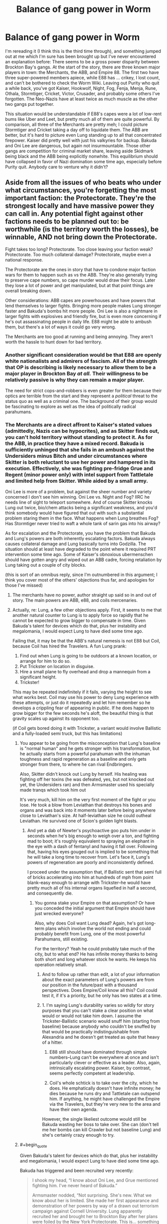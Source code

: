 #+TITLE: Balance of gang power in Worm

* Balance of gang power in Worm
:PROPERTIES:
:Author: RedSheepCole
:Score: 30
:DateUnix: 1611797699.0
:END:
I'm rereading it (I think this is the third time through), and something jumped out at me which I'm sure has been brought up but I've never encountered an explanation before: There seems to be a gross power disparity between Brockton Bay's gangs. At the start of the story, there are three known major players in town: the Merchants, the ABB, and Empire 88. The first two have three super-powered members apiece, while E88 has ... crikey, I lost count, and can't be bothered to check the Worm Wiki. Leaving out Purity who quit a while back, you've got Kaiser, Hookwolf, Night, Fog, Fenja, Menja, Rune, Othala, Stormtiger, Cricket, Victor, Crusader, and probably some others I've forgotten. The Neo-Nazis have at least twice as much muscle as the other two gangs put together.

This situation would be understandable if E88's capes were a lot of low-rent bums like Uber and Leet, but pretty much all of them are quite powerful. By comparison, all three of the Merchants are pretty meh; I could picture Stormtiger and Cricket taking a day off to liquidate them. The ABB are better, but it's hard to picture even Lung standing up to all that concentrated firepower. Kaiser did pretty well with just his valkyries for backup. Bakuda and Oni Lee are dangerous, but again not insurmountable. Those other gangs are competition for criminal market share, leaving aside Skidmark being black and the ABB being explicitly nonwhite. This equilibrium should have collapsed in favor of Nazi domination some time ago, especially before Purity quit. Anybody care to venture why it didn't?


** Aside from all the issues of who beats who under what circumstances, you're forgetting the most important faction: the Protectorate. They're the strongest locally and have massive power they can call in. Any potential fight against other factions needs to be planned out to: be worthwhile (is the territory worth the losses), be winnable, AND not bring down the Protectorate.

Fight takes too long? Protectorate. Too close leaving your faction weak? Protectorate. Too much collateral damage? Protectorate, maybe even a national response.

The Protectorate are the ones in story that have to condone major faction wars for them to happen such as vs the ABB. They're also generally trying to preserve cape numbers, so cape murder would draw their focus. Later they lose a lot of power and get manipulated, but at that point things are overall breaking down.

Other considerations: ABB capes are powerhouses and have powers that lend themselves to larger fights. Bringing more people makes Lung stronger faster and Bakuda's bombs hit more people. Oni Lee is also a nightmare in larger fights with explosives and friendly fire, but is even more concerning if he's out assassinating people in daily life. E88 might be able to ambush them, but there's a lot of ways it could go very wrong.

The Merchants are too good at running and being annoying. They aren't worth the hassle to hunt down for bad territory.
:PROPERTIES:
:Author: RetardedWabbit
:Score: 44
:DateUnix: 1611801512.0
:END:

*** Another significant consideration would be that E88 are openly white nationalists and admirers of fascism. All of the strength that OP is describing is likely necessary to allow them to be a major player in Brockton Bay /at all./ Their willingness to be relatively passive is why they can remain a major player.

The need for strict cops-and-robbers is even greater for them because their optics are terrible from the start and they represent a /political/ threat to the status quo as well as a criminal one. The background of their group would be fascinating to explore as well as the idea of politically radical parahumans.
:PROPERTIES:
:Author: Camaraagati
:Score: 25
:DateUnix: 1611850913.0
:END:


*** The Merchants are a direct affront to Kaiser's stated values (admittedly, Nazis can be hypocrites), and as Skitter finds out, you can't hold territory without standing to protect it. As for the ABB, in practice they have a mixed record. Bakuda is sufficiently unhinged that she fails in an ambush against the Undersiders minus Bitch and under circumstances where Skitter is both reluctant to use her power and hampered in its execution. Effectively, she was fighting pre-fridge Grue and Regent (minor power only) with intel support from Tattletale and limited help from Skitter. While aided by a small army.

Oni Lee is more of a problem, but against the sheer number and variety concerned I don't see him winning. Oni Lee vs. Night and Fog? IIRC he needs line of sight to teleport somewhere. And of course Skitter knocks Lung out twice, bio/chem attacks being a significant weakness, and you'd think somebody would have figured that out with such a substantial problem staring them in the face. What happens when Lung breathes Fog? Has Stormtiger never tried to waft a whole tank of sarin gas into his airway?

As for escalation and the Protectorate, you have the problem that Bakuda and Lung's powers are both inherently escalating factors. Bakuda always causes collateral damage and Lung basically turns into Godzilla. The situation should at least have degraded to the point where it required PRT intervention some time ago. Some of Kaiser's obnoxious ubermenschen should have gotten angry and wiped out an ABB cadre, forcing retaliation by Lung taking out a couple of city blocks.

(this is sort of an omnibus reply, since I'm outnumbered in this argument; I think you cover most of the others' objections thus far, and apologies for those I've missed)
:PROPERTIES:
:Author: RedSheepCole
:Score: 2
:DateUnix: 1611836210.0
:END:

**** The merchants have no power, author straight up said so in and out of story. The main powers are ABB, e88, and coils mercenaries.
:PROPERTIES:
:Author: Ardvarkeating101
:Score: 4
:DateUnix: 1611952351.0
:END:


**** Actually, re: Lung, a few other objections apply. First, it seems to me that another natural counter to Lung is to apply force so rapidly that he cannot be expected to grow bigger to compensate in time. Given Bakuda's talent for devices which do that, plus her instability and megalomania, I would expect Lung to have died some time ago.

Failing that, it may be that the ABB's natural nemesis is not E88 but Coil, because Coil has hired the Travelers. A fun Lung prank:

1. Find out when Lung is going to be outdoors at a known location, or arrange for him to do so.
2. Put Trickster on location in disguise.
3. Hire a small plane to fly overhead and drop a mannequin from a significant height.
4. Trickster!

This may be repeated indefinitely if it fails, varying the height to see what works best. Coil may use his power to deny Lung experience with these attempts, or just do it repeatedly and let him remember so he develops a crippling fear of appearing in public. If he does happen to grow bigger for the few seconds he's aloft, the beautiful thing is that gravity scales up against its opponent too.

(if Coil gets bored doing it with Trickster, a variant would involve Ballistic and a fully-loaded semi truck, but this has limitations)
:PROPERTIES:
:Author: RedSheepCole
:Score: 2
:DateUnix: 1611840523.0
:END:

***** You appear to be going from the misconception that Lung's baseline is "normal human" and he gets stronger with his transformation, but he actually starts from a powerful parahuman with the inhuman toughness and rapid regeneration as a baseline and only gets stronger from there, to where he can rival Endbringers.

Also, Skitter didn't knock out Lung by herself. His healing was fighting off her toxins (he was defeated, yes, but not knocked out yet, the Undersiders ran) and then Armsmaster used his specially made tranqs which took him out

It's very much, kill him on the very first moment of the fight or you lose. He took a blow from Leviathan that destroys his bones and organs and was back into it moments later before being anywhere close to Leviathan's size. At half-leviathan size he could outheal Leviathan. He survived one of Scion's golden light blasts.
:PROPERTIES:
:Author: JulianWyvern
:Score: 6
:DateUnix: 1612114505.0
:END:

****** And yet a dab of Newter's psychoactive goo puts him under in seconds when he's big enough to weigh over a ton, and fighting mad to boot; it's roughly equivalent to spraying an elephant in the eye with a dash of fentanyl and having it fall over. Following that, having his eyes gouged out is implied to be something that he will take a long time to recover from. Let's face it, Lung's powers of regeneration are poorly and inconsistently defined.

I proceed under the assumption that, if Ballistic sent that semi full of bricks accelerating into him at hundreds of mph from point blank--easy enough to arrange with Trickster--he would have pretty much all of his internal organs liquefied in half a second, and consequently die.
:PROPERTIES:
:Author: RedSheepCole
:Score: 1
:DateUnix: 1612119093.0
:END:

******* You gonna stake your Empire on that assumption? Or have you conceded the initial argument that Empire should have just wrecked everyone?

Also, why does Coil want Lung dead? Again, he's got long-term plans which involve the world not ending and could probably benefit from Lung, one of the most powerful Parahumans, still existing.

For the territory? Yeah he could probably take much of the city, but to what end? He has infinite money thanks to being both short and long whatever stock he wants. He keeps his operation relatively small.
:PROPERTIES:
:Author: kevshea
:Score: 3
:DateUnix: 1612393016.0
:END:

******** And to follow up rather than edit, a lot of your information about the exact parameters of Lung's powers are from our position in the future/past with a thousand perspectives. Does Empire/Coil know all this? Coil could test it, if it's a priority, but he only has two states at a time.
:PROPERTIES:
:Author: kevshea
:Score: 2
:DateUnix: 1612393137.0
:END:


******** 1. I'm saying Lung's durability varies so wildly for story purposes that you can't stake a clear position on what would or would not take him down. I assume the Trickster-Ballistic scenario would snuff him (starting from baseline) because anybody who couldn't be snuffed by that would be practically indistinguishable from Alexandria and he doesn't get treated as quite that heavy of a hitter.

2. E88 still should have dominated through simple numbers--Lung can't be everywhere at once and isn't particularly clever or effective as a leader. Also, again, intrinsically escalating power. Kaiser, by contrast, seems perfectly competent at leadership.

3. Coil's whole schtick is to take over the city, which he does. He emphatically doesn't have infinite money; he dies because he runs dry and Tattletale can outspend him. If anything, he might have challenged the Empire via the Travelers, but they're very new to the area and have their own agenda.

However, the single likeliest outcome would still be Bakuda wasting her boss to take over. She can (don't tell me her bombs can kill Crawler but not baseline Lung) and she's certainly crazy enough to try.
:PROPERTIES:
:Author: RedSheepCole
:Score: 1
:DateUnix: 1612406670.0
:END:


***** #+begin_quote
  Given Bakuda's talent for devices which do that, plus her instability and megalomania, I would expect Lung to have died some time ago.
#+end_quote

Bakuda has triggered and been recruited very recently:

#+begin_quote
  I shook my head, “I know about Oni Lee, and Grue mentioned fighting him. I've never heard of Bakuda.”

  Armsmaster nodded, “Not surprising. She's new. What we know about her is limited. She made her first appearance and demonstration of her powers by way of a drawn out terrorism campaign against Cornell University. Lung apparently recruited her and brought her to Brockton Bay after her plans were foiled by the New York Protectorate. This is... something of a concern.”
#+end_quote
:PROPERTIES:
:Author: alexeyr
:Score: 1
:DateUnix: 1614537285.0
:END:


** I think you are somewhat misguided in labeling The Merchants a major player. At the start of the story Faultline, Coil and the Travelers are bigger players and the Travelers are ultimately Coil's henchmen.

I went back to 5.01, the chapter when all non-ABB villain factions in Brockton sit down to discuss the ABB, to check and I feel the pecking order is made pretty clear.

[[https://parahumans.wordpress.com/category/stories-arcs-1-10/arc-5-hive/5-01/]]

#+begin_quote
  Another group arrived, and it was like you could see a wave of distaste wash over the faces in the room. I had seen references on the web and news articles about these guys, but they weren't the sort you took pictures of. Skidmark, Moist, Squealer. Two guys and a girl, the lot of them proving that capes weren't necessarily attractive, successful or immune to the influences of substance abuse. Hardcore addicts and dealers who happened to have superpowers.

  Skidmark wore a mask that covered the top half of his face. The lower half was dark skinned, with badly chapped lips and teeth that looked more like shelled pistachio nuts than anything else. He stepped up to the table and reached for a chair. Before he could move it, though, Kaiser kicked the chair out of reach, sending it toppling onto its side, sliding across the floor.

  “The fuck?” Skidmark snarled.

  “You can sit in a booth,” Kaiser spoke. Even though his voice was completely calm, like he was talking to a stranger about the weather, it felt threatening.

  “This is because I'm black, hunh? That's what you're all about, yeah?”

  Still calm, Kaiser replied, “You can sit in a booth because you and your team are pathetic, deranged losers that aren't worth talking to. The people at this table? I don't like them, but I'll listen to them. That isn't the case with you.”

  “Fuck you. What about this guy?” Skidmark pointed at Grue, “I don't even know his name, and he's sitting.”

  Faultline answered him, “His team hit the Brockton Bay Central Bank a week ago. They've gone up against Lung several times in the past and they're still here, which is better than most. Not even counting the events of a week ago, he knows about the ABB and he can share that information with the rest of us.” She gave Grue a look that made it clear that he didn't have a choice if he wanted to sit at the table. He dipped his head in the smallest of nods in response. We'd discussed things beforehand and agreed on what details we'd share.

  “What have you done that's worth a seat at this table?” she asked Skidmark.

  “We hold territory-”

  “You hold nothing,” Grue answered, raising his voice, his powers warping it, “You're cowards that hold onto the areas nobody else cares about, making drugs and selling them to children.”

  “We sell to everyone, not just-”

  “Find a booth,” Grue's echoing voice interrupted him. Skidmark gave him a look, then looked at the others sitting around the table. All still, every set of eyes he could see behind the masks was staring him down.

  “Assholes. Puckered, juicy assholes, all of you,” Skidmark snarled, stomping off to the booth where his teammates already sat.
#+end_quote

The Merchants are literally denied a seat at the table. The same table the Undersiders, a bunch of teenagers with one or two jobs under their belts, have a seat at.

The Merchants would go on to /become/ a major player, but only because they didn't show up for Leviathan and were able to exploit the damage inflicted by the Endbringer on infrastructre and other gangs. Even then, they only lasted a few weeks before being casually massacred.

Regardless, you are right that there is a serious imbalance in Brockton Bay. Empire 88 has more capes, and strong ones, then any other villain faction except Coil and Coil is deliberately obfuscating how many capes work for him. E88 even has international support from a nazi group in germany.

The ABB has been able to hold out against them mostly because, as others have said, Lung can stalemate almost anyone almost all the time and that is all you really /need/ when the PRT showing up will end most fights.

But it's important to note that the chaos in Brockton during the time of the story is essentially kicked off by the ABB making a power grab and getting crushed.
:PROPERTIES:
:Author: AntiChri5
:Score: 42
:DateUnix: 1611811538.0
:END:

*** There are people who say they don't like Worm or even couldn't finish Worm because it was too dark.

In many ways it could be much more grimdark. The capes we see might be offbeat, horrifying, and/or unhealthy in their own way, but relatively few of them are outright pathetic degenerates like the Merchants even when put under immense stress.
:PROPERTIES:
:Author: Camaraagati
:Score: 14
:DateUnix: 1611851574.0
:END:


*** "We sell to everyone, not just-" is one of my favorite lines in the serial.
:PROPERTIES:
:Author: Olivedoggy
:Score: 5
:DateUnix: 1612025853.0
:END:

**** "Okay, but that's worse. You do get how that's worse, right?" - Chidi Anagonye
:PROPERTIES:
:Author: SimoneNonvelodico
:Score: 2
:DateUnix: 1613146039.0
:END:

***** It's egalitarian! Skidmark for children's rights!
:PROPERTIES:
:Author: Olivedoggy
:Score: 1
:DateUnix: 1613155670.0
:END:


** Good replies. One more point - the Empire /wants/ to have an enemy they can point at, to keep recruitment up. If they kicked out the other gangs, people might start looking at their business model and thinking. But if there's Skidmark to sneer at and Lung to be afraid of? They can better justify their existance.
:PROPERTIES:
:Author: Murska1FIN
:Score: 10
:DateUnix: 1611807475.0
:END:


** The Merchants I agree, it doesn't make sense that they haven't been plastered.

But the ABB is literally just Lung. Lung can take on the entire E88 roster at once and not lose. Lung fought Leviathan to a standstill until Japan sunk under his feet

He didn't win, but he didn't die either and against an Endbringer that's saying something.

Lung is an A tier parahuman. None of the other gang members are even B tier except maybe Bakuda, who is in his gang, and Othala who gets bonus points for being a healer. The next closest is likely Hookwolf, who is apparently super tanky.

The rest have generic ' only good at street level fights' powers. No major game changers.
:PROPERTIES:
:Author: JackStargazer
:Score: 27
:DateUnix: 1611810152.0
:END:

*** Beep. Boop. I'm a robot. Here's a copy of

*** [[https://snewd.com/ebooks/leviathan/][Leviathan]]
    :PROPERTIES:
    :CUSTOM_ID: leviathan
    :END:
Was I a good bot? | [[https://www.reddit.com/user/Reddit-Book-Bot/][info]] | [[https://old.reddit.com/user/Reddit-Book-Bot/comments/i15x1d/full_list_of_books_and_commands/][More Books]]
:PROPERTIES:
:Author: Reddit-Book-Bot
:Score: -14
:DateUnix: 1611810163.0
:END:


** If I had to venture a guess, I would say that short of outright genocide there's no way to really eradicate every single other gang. What I mean is, we know E88, ABB, and the Merchants are the big names /right now/, but we don't know much about what Brockton Bay looked like five years ago. It could be that E88 has destroyed other gangs in the past. But there are still people in town who, being otherwise inclined to start or join a gang, can't or refuse to join E88. And there are still neighborhoods. Am I remembering right that Lung had a HQ in something akin to Chinatown? I can't imagine that E88 would /care/ what was going on there.

Ultimately, they're not really in competition for criminal market share, either, in a couple of ways. Firstly, in that people exist who want to do criminal trade (drugs or whatever) who can't or won't go to E88. Merch and ABB fill those gaps without actually taking anything from E88. Secondly, in that they might not be involved in the same - or all of the same - criminal enterprises. Again, consider neighborhoods. It doesn't do the Empire any good to try to run a protection racket in a neighborhood where they have no presence, so the others doing that doesn't cost them anything. If the Empire is all about prostitution, someone else selling drugs doesn't cost them anything. (Obviously this is oversimplified, but you get my meaning.)

So, yes, it would be entirely possible for the Empire to roflstomp the other gangs without much effort, but aside from their own prejudice and willingness to commit hate crimes there's not necessarily anything to be gained for them by doing so. Especially when running a cape-fueled gang war on that scale has a non-zero chance of attracting the attention of the Protectorate on a level that can't be swept under the rug. Even if they could survive that, it's the kind of thing that makes life very expensively worse, makes business harder to do (because they'll keep picking off your minions), and just overall a bad time.
:PROPERTIES:
:Author: bigbysemotivefinger
:Score: 4
:DateUnix: 1611801797.0
:END:


** Lung fought off the BB Protectorate by himself and fought Leviathan to a standstill. His power scales off the number of capes around him, so the number of capes against him doesn't matter. The ABB is, as someone else has already said, literally all Lung. The rest, especially the normies, is commentary.

The Merchants were a non-entity, as you would expect.

E88 is basically the only other villainous player other than Coil, and Coil has numbers that rival E88, even if his employees are being covert.
:PROPERTIES:
:Author: Vampyricon
:Score: 5
:DateUnix: 1611827162.0
:END:


** Lung has demonstrated that he can take in entire cape teams all by himself.

There's also the fact that the E88 has no way of holding non-white neigborhoods without extermination. No amount of capes will stop the people from simply murdering gang members out of self preservation. Especially a Neo-Nazi gang that hates their existence and will only brutally oppress them. The only way the Empire could've dominated is if they weren't Neo-Nazis.

If the E88 did try they would quickly veer into the territory of actions that would unite Brockton Bay as well as maybe even bringing the greater Protectorate on them.
:PROPERTIES:
:Author: AllSeeingEye70
:Score: 6
:DateUnix: 1611813158.0
:END:

*** Grue apparently lives in E88 territory at the start of the story. There's also the question of how large a nonwhite presence you'd expect in a New England town that's had a problem with superpowered Nazis for decades. Asians have a miserable refuge in the ABB, but black and hispanic folks have only the beleaguered Protectorate.
:PROPERTIES:
:Author: RedSheepCole
:Score: 4
:DateUnix: 1611836561.0
:END:


** Does the E88 actually participate in organized crime? The ABB is stated to do all the usual crimes and has sex trafficking shown in the text. The Merchants are almost entirely characterized by how they relate to the drug trade. The E88 hands out cushy jobs at Medhall to compensate its toadies, but it sounds like Medhall's revenue streams are all actual legitimate business. There's a dog fighting ring, but even that seems like it's Hookwolf's pet project and not a major part of the organization.

It could just be that they're not really a rival to these other gangs in material terms. Beating up random minorities is core to their ideology, so they have to posture like they're actually fighting the other gangs for control. But at the same time, do they actually want to win the rights to sell drugs in a predominantly minority neighborhood? Or are they just going to make a show of force, move on, and then control of illegal activity in that territory goes back to the status quo?

Then again, Wildbow repeatedly mentions the E88 having "territory" or "turf," so maybe he assumed the E88 was actually doing something with it. Or he realizes they don't do anything, but Taylor doesn't.

Another possibility is that the E88 was always split into the factions we see after they lose their leader, so they didn't actually have the unified purpose and ability to deliver a unified strike that they liked to pretend they did.
:PROPERTIES:
:Author: jtolmar
:Score: 6
:DateUnix: 1611810972.0
:END:

*** #+begin_quote
  He continued, and she knew he was smiling smugly at her even without looking at him, “Regardless of our different methods, we always shared the same goals. To clean up this filthy world of ours.”

  “You do it by putting drugs on the street, stealing, extorting. I can't agree with that. I never did. It doesn't make any sense, to improve things by making them worse.”

  Max smiled, “It's ugly on the surface, but it's more money, more power, and it gives me the leverage to really affect things. The only people I hurt are the same people who cause the problems in the first place.”

  It was a refrain she had heard often enough before. She folded her arms.
#+end_quote

[[https://parahumans.wordpress.com/category/stories-arcs-1-10/arc-4-shell/4-x-bonus-interlude/]]
:PROPERTIES:
:Author: SansFinalGuardian
:Score: 8
:DateUnix: 1611827970.0
:END:


** I think Night and Fog weren't in the country?
:PROPERTIES:
:Author: Olivedoggy
:Score: 2
:DateUnix: 1612025425.0
:END:

*** Prior to the start of Worm? I missed that, I think.
:PROPERTIES:
:Author: RedSheepCole
:Score: 1
:DateUnix: 1612033204.0
:END:

**** #+begin_quote
  The people that had come in with Purity were other members of Empire Eighty Eight.  Krieg, Night, Fog and Hookwolf.   It was interesting to see, because as far as I'd known, while every one of them had been a member of Empire Eighty Eight at some point in time, Purity had gone solo, while Night and Fog had splintered off to form their own duo in Boston not long after.  All reunited, apparently.

  That wasn't even Kaiser's entire team.  Aside from the rare exception like Lung reaching out to Bakuda when she'd been at Cornell, it seemed that most groups recruited new members from within their own city.  Kaiser was different.  He was one of the better known American villains with a white supremacist agenda, and people sharing his ideals were either recruited from other states or they came to him.  Most didn't stay with him for too long, for whatever reason, but it still made him the Brockton Bay resident with the most raw parahuman muscle at his beck and call.
#+end_quote
:PROPERTIES:
:Author: Olivedoggy
:Score: 2
:DateUnix: 1612039098.0
:END:


** In addition to the good points already raised, E88 politically finds the presence of minority gangs to be beneficial to them. Non-cape white residents who fear the ABB and Merchants are more likely to support or at least tolerate the E88, and may even become radicalized by the threat of those gangs.

Kaiser may speak a mean game against minority capes - he may even mean it - but he has a good reason to hold off on his ultimate goals for at least a while longer.
:PROPERTIES:
:Author: Brell4Evar
:Score: 1
:DateUnix: 1612159518.0
:END:

